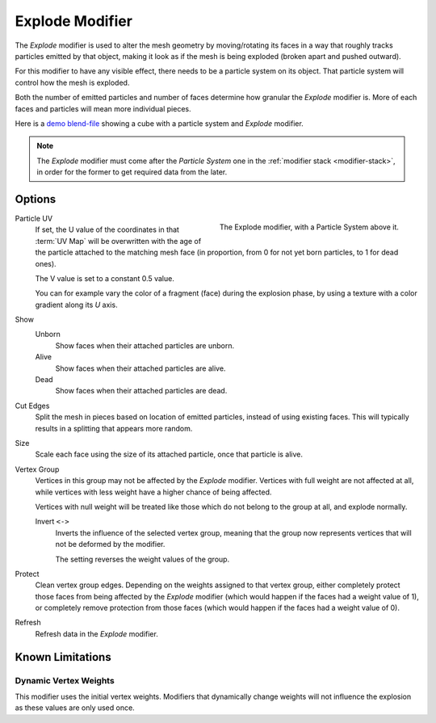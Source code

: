.. index:: Modeling Modifiers; Explode Modifier
.. _bpy.types.ExplodeModifier:

****************
Explode Modifier
****************

The *Explode* modifier is used to alter the mesh geometry by moving/rotating its faces in a way
that roughly tracks particles emitted by that object, making it look as if the mesh is being exploded
(broken apart and pushed outward).

For this modifier to have any visible effect, there needs to be a particle system on its object.
That particle system will control how the mesh is exploded.

Both the number of emitted particles and number of faces determine how granular the *Explode* modifier is.
More of each faces and particles will mean more individual pieces.

.. Broken link to the demo video...
   Here is
   a `demo video <https://wiki.blender.org/uploads/7/7b/Manual_-_Explode_Modifier_-_Exploding_Cube_-_2.5.ogg>`__
   showing a cube with a particle system and *Explode* modifier.
   (`blend-file <https://wiki.blender.org/wiki/File:Manual_-_Explode_Modifier_-_Exploding_Cube_-_2.5.blend>`__).

Here is
a `demo blend-file <https://wiki.blender.org/wiki/File:Manual_-_Explode_Modifier_-_Exploding_Cube_-_2.5.blend>`__
showing a cube with a particle system and *Explode* modifier.

.. note::

   The *Explode* modifier must come after the *Particle System* one in the :ref:`modifier stack <modifier-stack>`,
   in order for the former to get required data from the later.


Options
=======

.. figure:: /images/modeling_modifiers_physics_explode_panel.png
   :align: right
   :width: 300px

   The Explode modifier, with a Particle System above it.

Particle UV
   If set, the U value of the coordinates in that :term:`UV Map` will be overwritten
   with the age of the particle attached to the matching mesh face
   (in proportion, from 0 for not yet born particles, to 1 for dead ones).

   The V value is set to a constant 0.5 value.

   You can for example vary the color of a fragment (face) during the explosion phase,
   by using a texture with a color gradient along its *U* axis.

Show
   Unborn
      Show faces when their attached particles are unborn.
   Alive
      Show faces when their attached particles are alive.
   Dead
      Show faces when their attached particles are dead.

Cut Edges
   Split the mesh in pieces based on location of emitted particles, instead of using existing faces.
   This will typically results in a splitting that appears more random.

Size
   Scale each face using the size of its attached particle, once that particle is alive.

Vertex Group
   Vertices in this group may not be affected by the *Explode* modifier.
   Vertices with full weight are not affected at all,
   while vertices with less weight have a higher chance of being affected.

   Vertices with null weight will be treated like those which do not belong to the group at all,
   and explode normally.

   Invert ``<->``
      Inverts the influence of the selected vertex group, meaning that the group
      now represents vertices that will not be deformed by the modifier.

      The setting reverses the weight values of the group.

Protect
   Clean vertex group edges. Depending on the weights assigned to that vertex group,
   either completely protect those faces from being affected by the *Explode* modifier
   (which would happen if the faces had a weight value of 1),
   or completely remove protection from those faces
   (which would happen if the faces had a weight value of 0).

Refresh
   Refresh data in the *Explode* modifier.


Known Limitations
=================

Dynamic Vertex Weights
----------------------

This modifier uses the initial vertex weights.
Modifiers that dynamically change weights will not influence the explosion as these values are only used once.

.. Ref T77654
